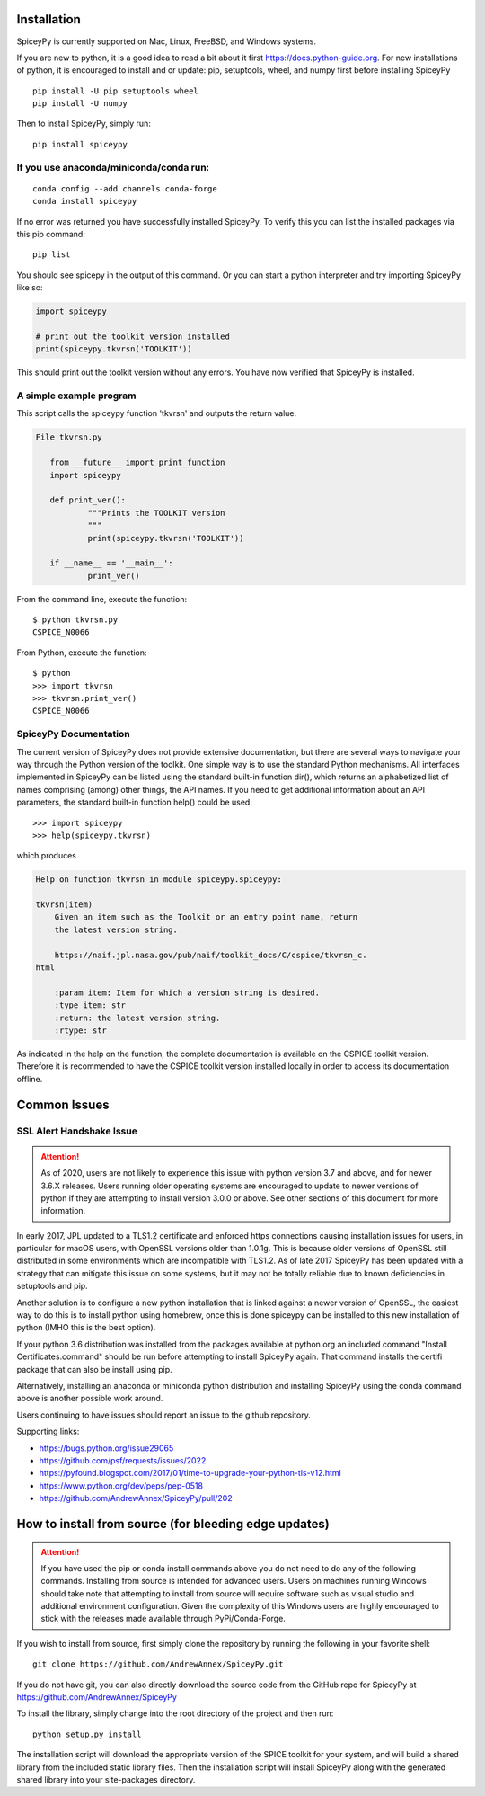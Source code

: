 ============
Installation
============

SpiceyPy is currently supported on Mac, Linux, FreeBSD, and Windows systems.

.. _installation:

If you are new to python, it is a good idea to read a bit about it first
`<https://docs.python-guide.org>`_.  For new installations of python, it is
encouraged to install and or update: pip, setuptools, wheel, and numpy first
before installing SpiceyPy ::

    pip install -U pip setuptools wheel
    pip install -U numpy

Then to install SpiceyPy, simply run::

    pip install spiceypy

If you use anaconda/miniconda/conda run: 
----------------------------------------
::

    conda config --add channels conda-forge
    conda install spiceypy

If no error was returned you have successfully installed SpiceyPy.
To verify this you can list the installed packages via this pip command::

    pip list

You should see spicepy in the output of this command.
Or you can start a python interpreter and try importing SpiceyPy like so:

.. code:: python

    import spiceypy

    # print out the toolkit version installed
    print(spiceypy.tkvrsn('TOOLKIT'))

This should print out the toolkit version without any errors. You have now
verified that SpiceyPy is installed.

A simple example program
------------------------

This script calls the spiceypy function 'tkvrsn' and outputs the return
value.

.. code-block:: python

              File tkvrsn.py

                 from __future__ import print_function
                 import spiceypy

                 def print_ver():
                         """Prints the TOOLKIT version
                         """
                         print(spiceypy.tkvrsn('TOOLKIT'))

                 if __name__ == '__main__':
                         print_ver()

From the command line, execute the function:

::

              $ python tkvrsn.py
              CSPICE_N0066

From Python, execute the function:

::

              $ python
              >>> import tkvrsn
              >>> tkvrsn.print_ver()
              CSPICE_N0066

SpiceyPy Documentation
----------------------

The current version of SpiceyPy does not provide extensive
documentation, but there are several ways to navigate your way through
the Python version of the toolkit. One simple way is to use the standard
Python mechanisms. All interfaces implemented in SpiceyPy can be listed
using the standard built-in function dir(), which returns an
alphabetized list of names comprising (among) other things, the API
names. If you need to get additional information about an API
parameters, the standard built-in function help() could be used:

::

      >>> import spiceypy
      >>> help(spiceypy.tkvrsn)

which produces

.. code-block:: text

      Help on function tkvrsn in module spiceypy.spiceypy:

      tkvrsn(item)
          Given an item such as the Toolkit or an entry point name, return
          the latest version string.

          https://naif.jpl.nasa.gov/pub/naif/toolkit_docs/C/cspice/tkvrsn_c.
      html

          :param item: Item for which a version string is desired.
          :type item: str
          :return: the latest version string.
          :rtype: str

As indicated in the help on the function, the complete documentation is
available on the CSPICE toolkit version. Therefore it is recommended to
have the CSPICE toolkit version installed locally in order to access its
documentation offline.


=============
Common Issues
=============

SSL Alert Handshake Issue
-------------------------

.. attention::

    As of 2020, users are not likely to experience this issue with python
    version 3.7 and above, and for newer 3.6.X releases. Users running
    older operating systems are encouraged to update to newer versions
    of python if they are attempting to install version 3.0.0 or above.
    See other sections of this document for more information.


In early 2017, JPL updated to a TLS1.2 certificate and enforced https connections causing installation
issues for users, in particular for macOS users, with OpenSSL versions older
than 1.0.1g. This is because older versions of OpenSSL still distributed in some
environments which are incompatible with TLS1.2. As of late 2017 SpiceyPy has been updated with
a strategy that can mitigate this issue on some systems, but it may not be totally reliable due to known deficiencies in setuptools and pip.

Another solution is to configure a new python installation that is linked against a newer version
of OpenSSL, the easiest way to do this is to install python using homebrew, once this is done spiceypy
can be installed to this new installation of python (IMHO this is the best option).

If your python 3.6 distribution was installed from the packages available at python.org an included command
"Install Certificates.command" should be run before attempting to install SpiceyPy again.
That command installs the certifi package that can also be install using pip. 

Alternatively, installing an anaconda or miniconda
python distribution and installing SpiceyPy using the conda command above is another possible work around.

Users continuing to have issues should report an issue to the github repository.

Supporting links:

* `<https://bugs.python.org/issue29065>`_
* `<https://github.com/psf/requests/issues/2022>`_
* `<https://pyfound.blogspot.com/2017/01/time-to-upgrade-your-python-tls-v12.html>`_
* `<https://www.python.org/dev/peps/pep-0518>`_
* `<https://github.com/AndrewAnnex/SpiceyPy/pull/202>`_

======================================================
How to install from source (for bleeding edge updates)
======================================================

.. attention::

    If you have used the pip or conda install commands above you do not
    need to do any of the following commands. Installing from source is intended
    for advanced users. Users on machines running Windows should take note
    that attempting to install from source will require software
    such as visual studio and additional environment configuration. Given
    the complexity of this Windows users are highly encouraged to stick
    with the releases made available through PyPi/Conda-Forge.


If you wish to install from source, first simply clone the repository by
running the following in your favorite shell::

    git clone https://github.com/AndrewAnnex/SpiceyPy.git

If you do not have git, you can also directly download
the source code from the GitHub repo for SpiceyPy at
`https://github.com/AndrewAnnex/SpiceyPy <https://github.com/AndrewAnnex/SpiceyPy>`_

To install the library, simply change into the root
directory of the project and then run::

    python setup.py install

The installation script will download the appropriate
version of the SPICE toolkit for your system, and will
build a shared library from the included static library
files. Then the installation script will install SpiceyPy
along with the generated shared library into your
site-packages directory.
